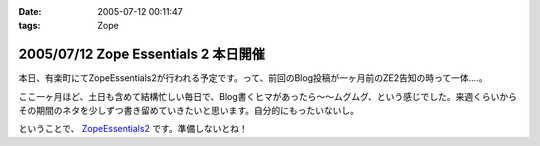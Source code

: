 :date: 2005-07-12 00:11:47
:tags: Zope

=====================================
2005/07/12 Zope Essentials 2 本日開催
=====================================

本日、有楽町にてZopeEssentials2が行われる予定です。って、前回のBlog投稿が一ヶ月前のZE2告知の時って一体....。

ここ一ヶ月ほど、土日も含めて結構忙しい毎日で、Blog書くヒマがあったら～～ムグムグ、という感じでした。来週くらいからその期間のネタを少しずつ書き留めていきたいと思います。自分的にもったいないし。

ということで、 ZopeEssentials2_ です。準備しないとね！ 

.. _ZopeEssentials2: http://new.zope.jp/event/zopeessentials/2/



.. :extend type: text/plain
.. :extend:



.. :comments:
.. :comment id: 2005-11-28.5103979358
.. :title: Re: Zope Essentials 2 本日開催
.. :author: 清水川
.. :date: 2005-07-18 20:17:45
.. :email: taka@freia.jp
.. :url: 
.. :body:
.. 時機を逸したのでコメントで書いちゃいます。
.. ZopeEssentials2、無事終了しました。あっ！今回写真が無い！と今気づいてみたり。実行委員長を引き受けたものの急に忙しくなってしまい、当日も段取りが悪く、いらした方々が「ぇー」とか思ってなければいいのですが‥‥。
.. 
.. 反省点やまもりですね。
.. 
.. 
.. 
.. :trackbacks:
.. :trackback id: 2005-11-28.5105139383
.. :title: 「実写版」ページ・テンプレート
.. :blog name: チューガナビラの心
.. :url: http://kariyushi.plala.jp/chewganabira/10
.. :date: 2005-11-28 00:48:30
.. :body:
.. 写真に写っているのは、清水川さん がZope Essentials 2
.. でページ・テンプレートの「マクロ」の仕組みを説明される際に使われた紙です。清水川さん
.. が飲み会で良い気分になっている隙に、略奪しました。
.. プレゼンテーション・ソフトのギミックに独りよがりに溺れるのではなく、こうした手触りの感覚のあるカジュアルな道具を使って説明される清水川さん
.. のお姿を拝見して、「さすがは、エンタープライズな(一般的にはXPが受容されにくい)場面において日々、真摯にXPを実践されている方は、ひと味もふた味も違...
